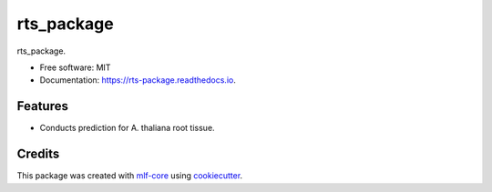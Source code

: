 ===========
rts_package
===========

.. image:: https://github.com/waseju/rts_package/workflows/Build%20rts_package%20Package/badge.svg
        :target: https://github.com/waseju/rts_package/workflows/Build%20rts_package%20Package/badge.svg
        :alt: Github Workflow Build rts_package Status

.. image:: https://github.com/waseju/rts_package/workflows/Run%20rts_package%20Tox%20Test%20Suite/badge.svg
        :target: https://github.com/waseju/rts_package/workflows/Run%20rts_package%20Tox%20Test%20Suite/badge.svg
        :alt: Github Workflow Tests Status

.. image:: https://img.shields.io/pypi/v/rts_package.svg
        :target: https://pypi.python.org/pypi/rts_package
        :alt: PyPI Status


.. image:: https://readthedocs.org/projects/rts_package/badge/?version=latest
        :target: https://rts_package.readthedocs.io/en/latest/?badge=latest
        :alt: Documentation Status

.. image:: https://flat.badgen.net/dependabot/thepracticaldev/dev.to?icon=dependabot
        :target: https://flat.badgen.net/dependabot/thepracticaldev/dev.to?icon=dependabot
        :alt: Dependabot Enabled


rts_package.


* Free software: MIT
* Documentation: https://rts-package.readthedocs.io.


Features
--------

* Conducts prediction for A. thaliana root tissue.

Credits
-------

This package was created with mlf-core_ using cookiecutter_.

.. _mlf-core: https://mlf-core.com
.. _cookiecutter: https://github.com/audreyr/cookiecutter
